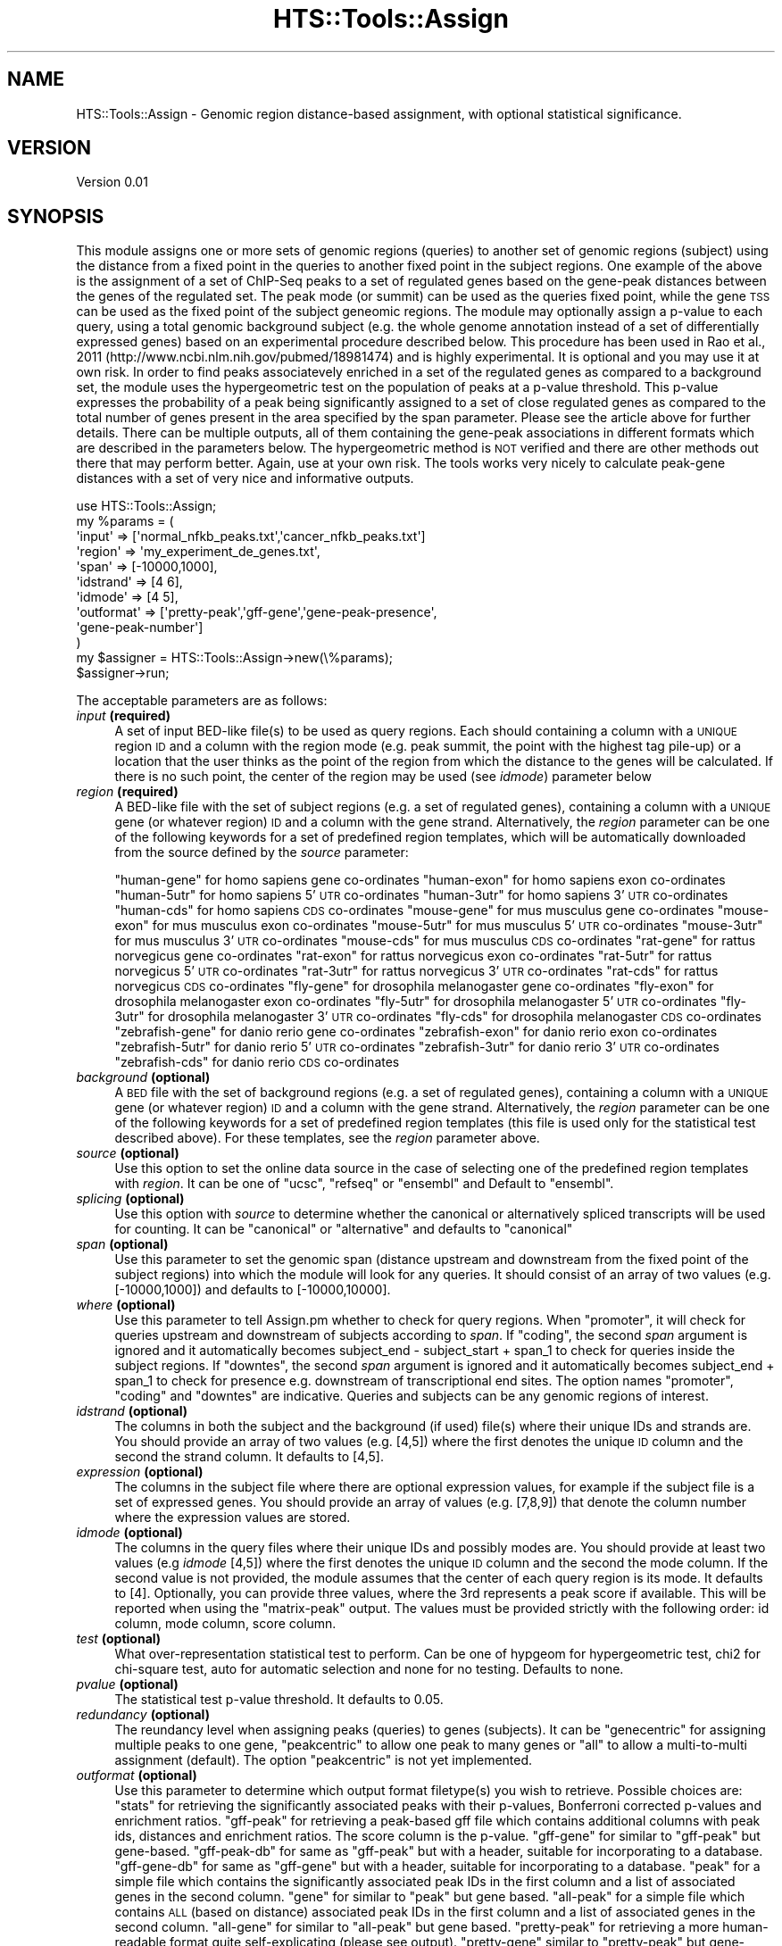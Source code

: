 .\" Automatically generated by Pod::Man 2.28 (Pod::Simple 3.29)
.\"
.\" Standard preamble:
.\" ========================================================================
.de Sp \" Vertical space (when we can't use .PP)
.if t .sp .5v
.if n .sp
..
.de Vb \" Begin verbatim text
.ft CW
.nf
.ne \\$1
..
.de Ve \" End verbatim text
.ft R
.fi
..
.\" Set up some character translations and predefined strings.  \*(-- will
.\" give an unbreakable dash, \*(PI will give pi, \*(L" will give a left
.\" double quote, and \*(R" will give a right double quote.  \*(C+ will
.\" give a nicer C++.  Capital omega is used to do unbreakable dashes and
.\" therefore won't be available.  \*(C` and \*(C' expand to `' in nroff,
.\" nothing in troff, for use with C<>.
.tr \(*W-
.ds C+ C\v'-.1v'\h'-1p'\s-2+\h'-1p'+\s0\v'.1v'\h'-1p'
.ie n \{\
.    ds -- \(*W-
.    ds PI pi
.    if (\n(.H=4u)&(1m=24u) .ds -- \(*W\h'-12u'\(*W\h'-12u'-\" diablo 10 pitch
.    if (\n(.H=4u)&(1m=20u) .ds -- \(*W\h'-12u'\(*W\h'-8u'-\"  diablo 12 pitch
.    ds L" ""
.    ds R" ""
.    ds C` ""
.    ds C' ""
'br\}
.el\{\
.    ds -- \|\(em\|
.    ds PI \(*p
.    ds L" ``
.    ds R" ''
.    ds C`
.    ds C'
'br\}
.\"
.\" Escape single quotes in literal strings from groff's Unicode transform.
.ie \n(.g .ds Aq \(aq
.el       .ds Aq '
.\"
.\" If the F register is turned on, we'll generate index entries on stderr for
.\" titles (.TH), headers (.SH), subsections (.SS), items (.Ip), and index
.\" entries marked with X<> in POD.  Of course, you'll have to process the
.\" output yourself in some meaningful fashion.
.\"
.\" Avoid warning from groff about undefined register 'F'.
.de IX
..
.nr rF 0
.if \n(.g .if rF .nr rF 1
.if (\n(rF:(\n(.g==0)) \{
.    if \nF \{
.        de IX
.        tm Index:\\$1\t\\n%\t"\\$2"
..
.        if !\nF==2 \{
.            nr % 0
.            nr F 2
.        \}
.    \}
.\}
.rr rF
.\"
.\" Accent mark definitions (@(#)ms.acc 1.5 88/02/08 SMI; from UCB 4.2).
.\" Fear.  Run.  Save yourself.  No user-serviceable parts.
.    \" fudge factors for nroff and troff
.if n \{\
.    ds #H 0
.    ds #V .8m
.    ds #F .3m
.    ds #[ \f1
.    ds #] \fP
.\}
.if t \{\
.    ds #H ((1u-(\\\\n(.fu%2u))*.13m)
.    ds #V .6m
.    ds #F 0
.    ds #[ \&
.    ds #] \&
.\}
.    \" simple accents for nroff and troff
.if n \{\
.    ds ' \&
.    ds ` \&
.    ds ^ \&
.    ds , \&
.    ds ~ ~
.    ds /
.\}
.if t \{\
.    ds ' \\k:\h'-(\\n(.wu*8/10-\*(#H)'\'\h"|\\n:u"
.    ds ` \\k:\h'-(\\n(.wu*8/10-\*(#H)'\`\h'|\\n:u'
.    ds ^ \\k:\h'-(\\n(.wu*10/11-\*(#H)'^\h'|\\n:u'
.    ds , \\k:\h'-(\\n(.wu*8/10)',\h'|\\n:u'
.    ds ~ \\k:\h'-(\\n(.wu-\*(#H-.1m)'~\h'|\\n:u'
.    ds / \\k:\h'-(\\n(.wu*8/10-\*(#H)'\z\(sl\h'|\\n:u'
.\}
.    \" troff and (daisy-wheel) nroff accents
.ds : \\k:\h'-(\\n(.wu*8/10-\*(#H+.1m+\*(#F)'\v'-\*(#V'\z.\h'.2m+\*(#F'.\h'|\\n:u'\v'\*(#V'
.ds 8 \h'\*(#H'\(*b\h'-\*(#H'
.ds o \\k:\h'-(\\n(.wu+\w'\(de'u-\*(#H)/2u'\v'-.3n'\*(#[\z\(de\v'.3n'\h'|\\n:u'\*(#]
.ds d- \h'\*(#H'\(pd\h'-\w'~'u'\v'-.25m'\f2\(hy\fP\v'.25m'\h'-\*(#H'
.ds D- D\\k:\h'-\w'D'u'\v'-.11m'\z\(hy\v'.11m'\h'|\\n:u'
.ds th \*(#[\v'.3m'\s+1I\s-1\v'-.3m'\h'-(\w'I'u*2/3)'\s-1o\s+1\*(#]
.ds Th \*(#[\s+2I\s-2\h'-\w'I'u*3/5'\v'-.3m'o\v'.3m'\*(#]
.ds ae a\h'-(\w'a'u*4/10)'e
.ds Ae A\h'-(\w'A'u*4/10)'E
.    \" corrections for vroff
.if v .ds ~ \\k:\h'-(\\n(.wu*9/10-\*(#H)'\s-2\u~\d\s+2\h'|\\n:u'
.if v .ds ^ \\k:\h'-(\\n(.wu*10/11-\*(#H)'\v'-.4m'^\v'.4m'\h'|\\n:u'
.    \" for low resolution devices (crt and lpr)
.if \n(.H>23 .if \n(.V>19 \
\{\
.    ds : e
.    ds 8 ss
.    ds o a
.    ds d- d\h'-1'\(ga
.    ds D- D\h'-1'\(hy
.    ds th \o'bp'
.    ds Th \o'LP'
.    ds ae ae
.    ds Ae AE
.\}
.rm #[ #] #H #V #F C
.\" ========================================================================
.\"
.IX Title "HTS::Tools::Assign 3"
.TH HTS::Tools::Assign 3 "2016-09-30" "perl v5.22.1" "User Contributed Perl Documentation"
.\" For nroff, turn off justification.  Always turn off hyphenation; it makes
.\" way too many mistakes in technical documents.
.if n .ad l
.nh
.SH "NAME"
HTS::Tools::Assign \- Genomic region distance\-based assignment, with optional 
statistical significance.
.SH "VERSION"
.IX Header "VERSION"
Version 0.01
.SH "SYNOPSIS"
.IX Header "SYNOPSIS"
This module assigns one or more sets of genomic regions (queries) to another set
of genomic regions (subject) using the distance from a fixed point in the 
queries to another fixed point in the subject regions. One example of the above 
is the assignment of a set of ChIP-Seq peaks to a set of regulated genes based 
on the gene-peak distances between the genes of the regulated set. The peak mode
(or summit) can be used as the queries fixed point, while the gene \s-1TSS\s0 can be 
used as the fixed point of the subject geneomic regions. The module may 
optionally assign a p\-value to each query, using a total genomic background 
subject (e.g. the whole genome annotation instead of a set of differentially 
expressed genes) based on an experimental procedure described below. This 
procedure has been used in Rao et al., 2011 
(http://www.ncbi.nlm.nih.gov/pubmed/18981474) and is highly experimental. It is 
optional and you may use it at own risk. In order to find peaks associatevely 
enriched in a set of the regulated genes as compared to a background set, the 
module uses the hypergeometric test on the population of peaks at a p\-value 
threshold. This p\-value expresses the probability of a peak being significantly 
assigned to a set of close regulated genes as compared to the total number of 
genes present in the area specified by the span parameter. Please see the 
article above for further details. There can be multiple outputs, all of them 
containing the gene-peak associations in different formats which are described 
in the parameters below. The hypergeometric method is \s-1NOT\s0 verified and there are
other methods out there that may perform better. Again, use at your own risk. 
The tools works very nicely to calculate peak-gene distances with a set of very 
nice and informative outputs.
.PP
.Vb 12
\&    use HTS::Tools::Assign;
\&    my %params = (
\&        \*(Aqinput\*(Aq => [\*(Aqnormal_nfkb_peaks.txt\*(Aq,\*(Aqcancer_nfkb_peaks.txt\*(Aq]
\&        \*(Aqregion\*(Aq => \*(Aqmy_experiment_de_genes.txt\*(Aq,
\&        \*(Aqspan\*(Aq => [\-10000,1000],
\&        \*(Aqidstrand\*(Aq => [4 6],
\&        \*(Aqidmode\*(Aq => [4 5],
\&        \*(Aqoutformat\*(Aq => [\*(Aqpretty\-peak\*(Aq,\*(Aqgff\-gene\*(Aq,\*(Aqgene\-peak\-presence\*(Aq,
\&            \*(Aqgene\-peak\-number\*(Aq]
\&    )
\&    my $assigner = HTS::Tools::Assign\->new(\e%params);
\&    $assigner\->run;
.Ve
.PP
The acceptable parameters are as follows:
.IP "\fIinput\fR \fB(required)\fR" 4
.IX Item "input (required)"
A set of input BED-like file(s) to be used as query regions. Each should 
containing a column with a \s-1UNIQUE\s0 region \s-1ID\s0 and a column with the region mode 
(e.g. peak summit, the point with the highest tag pile-up) or a location that 
the user thinks as the point of the region from which the distance to the genes 
will be calculated. If there is no such point, the center of the region may be 
used (see \fIidmode\fR) parameter below
.IP "\fIregion\fR \fB(required)\fR" 4
.IX Item "region (required)"
A BED-like file with the set of subject regions (e.g. a set of regulated genes),
containing a column with a  \s-1UNIQUE\s0 gene (or whatever region) \s-1ID\s0 and a column 
with the gene strand. Alternatively, the \fIregion\fR parameter can be one of the 
following keywords for a set of predefined region templates, which will be 
automatically downloaded from the source defined by the \fIsource\fR parameter:
.Sp
\&\*(L"human-gene\*(R" for homo sapiens gene co-ordinates
\&\*(L"human-exon\*(R" for homo sapiens exon co-ordinates
\&\*(L"human\-5utr\*(R" for homo sapiens 5'\s-1UTR\s0 co-ordinates
\&\*(L"human\-3utr\*(R" for homo sapiens 3'\s-1UTR\s0 co-ordinates
\&\*(L"human-cds\*(R" for homo sapiens \s-1CDS\s0 co-ordinates
\&\*(L"mouse-gene\*(R" for mus musculus gene co-ordinates
\&\*(L"mouse-exon\*(R" for mus musculus exon co-ordinates
\&\*(L"mouse\-5utr\*(R" for mus musculus 5'\s-1UTR\s0 co-ordinates
\&\*(L"mouse\-3utr\*(R" for mus musculus 3'\s-1UTR\s0 co-ordinates
\&\*(L"mouse-cds\*(R" for mus musculus \s-1CDS\s0 co-ordinates
\&\*(L"rat-gene\*(R" for rattus norvegicus gene co-ordinates
\&\*(L"rat-exon\*(R" for rattus norvegicus exon co-ordinates
\&\*(L"rat\-5utr\*(R" for rattus norvegicus 5'\s-1UTR\s0 co-ordinates
\&\*(L"rat\-3utr\*(R" for rattus norvegicus 3'\s-1UTR\s0 co-ordinates
\&\*(L"rat-cds\*(R" for rattus norvegicus \s-1CDS\s0 co-ordinates
\&\*(L"fly-gene\*(R" for drosophila melanogaster gene co-ordinates
\&\*(L"fly-exon\*(R" for drosophila melanogaster exon co-ordinates
\&\*(L"fly\-5utr\*(R" for drosophila melanogaster 5'\s-1UTR\s0 co-ordinates
\&\*(L"fly\-3utr\*(R" for drosophila melanogaster 3'\s-1UTR\s0 co-ordinates
\&\*(L"fly-cds\*(R" for drosophila melanogaster \s-1CDS\s0 co-ordinates
\&\*(L"zebrafish-gene\*(R" for danio rerio gene co-ordinates
\&\*(L"zebrafish-exon\*(R" for danio rerio exon co-ordinates
\&\*(L"zebrafish\-5utr\*(R" for danio rerio 5'\s-1UTR\s0 co-ordinates
\&\*(L"zebrafish\-3utr\*(R" for danio rerio 3'\s-1UTR\s0 co-ordinates
\&\*(L"zebrafish-cds\*(R" for danio rerio \s-1CDS\s0 co-ordinates
.IP "\fIbackground\fR \fB(optional)\fR" 4
.IX Item "background (optional)"
A \s-1BED\s0 file with the set of background regions (e.g. a set of regulated genes), 
containing a column with a \s-1UNIQUE\s0 gene (or whatever region) \s-1ID\s0 and a column with
the gene strand. Alternatively, the \fIregion\fR parameter can be one of the 
following keywords for a set of predefined region templates (this file is used 
only for the statistical test described above). For these templates, see the 
\&\fIregion\fR parameter above.
.IP "\fIsource\fR \fB(optional)\fR" 4
.IX Item "source (optional)"
Use this option to set the online data source in the case of selecting one of 
the predefined region templates with \fIregion\fR. It can be one of \*(L"ucsc\*(R", 
\&\*(L"refseq\*(R" or \*(L"ensembl\*(R" and Default to \*(L"ensembl\*(R".
.IP "\fIsplicing\fR \fB(optional)\fR" 4
.IX Item "splicing (optional)"
Use this option with \fIsource\fR to determine whether the canonical or 
alternatively spliced transcripts will be used for counting. It can be 
\&\*(L"canonical\*(R" or \*(L"alternative\*(R" and defaults to \*(L"canonical\*(R"
.IP "\fIspan\fR \fB(optional)\fR" 4
.IX Item "span (optional)"
Use this parameter to set the genomic span (distance upstream and downstream 
from the fixed point of the subject regions) into which the module will look for
any queries. It should consist of an array of two values (e.g. [\-10000,1000]) 
and defaults to [\-10000,10000].
.IP "\fIwhere\fR \fB(optional)\fR" 4
.IX Item "where (optional)"
Use this parameter to tell Assign.pm whether to check for query regions. When 
\&\*(L"promoter\*(R", it will check for queries upstream and downstream of subjects
according to \fIspan\fR. If \*(L"coding\*(R", the second \fIspan\fR argument is ignored and
it automatically becomes subject_end \- subject_start + span_1 to check for
queries inside the subject regions. If \*(L"downtes\*(R", the second \fIspan\fR argument is 
ignored and it automatically becomes subject_end + span_1 to check for presence
e.g. downstream of transcriptional end sites. The option names \*(L"promoter\*(R",
\&\*(L"coding\*(R" and \*(L"downtes\*(R" are indicative. Queries and subjects can be any genomic 
regions of interest.
.IP "\fIidstrand\fR \fB(optional)\fR" 4
.IX Item "idstrand (optional)"
The columns in both the subject and the background (if used) file(s) where their
unique IDs and strands are. You should provide an array of two values 
(e.g. [4,5]) where the first denotes the unique \s-1ID\s0 column and the second the 
strand column. It defaults to [4,5].
.IP "\fIexpression\fR \fB(optional)\fR" 4
.IX Item "expression (optional)"
The columns in the subject file where there are optional expression values,
for example if the subject file is a set of expressed genes. You should provide 
an array of values (e.g. [7,8,9]) that denote the column number where the 
expression values are stored.
.IP "\fIidmode\fR \fB(optional)\fR" 4
.IX Item "idmode (optional)"
The columns in the query files where their unique IDs and possibly modes are. 
You should provide at least two values (e.g \fIidmode\fR [4,5]) where the first 
denotes the unique \s-1ID\s0 column and the second the mode column. If the second value
is not provided, the module assumes that the center of each query region is its 
mode. It defaults to [4]. Optionally, you can provide three values, where the 
3rd represents a peak score if available. This will be reported when using the 
\&\*(L"matrix-peak\*(R" output. The values must be provided strictly with the following 
order: id column, mode column, score column.
.IP "\fItest\fR \fB(optional)\fR" 4
.IX Item "test (optional)"
What over-representation statistical test to perform. Can be one of hypgeom for 
hypergeometric test, chi2 for chi-square test, auto for automatic selection and 
none for no testing. Defaults to none.
.IP "\fIpvalue\fR \fB(optional)\fR" 4
.IX Item "pvalue (optional)"
The statistical test p\-value threshold. It defaults to 0.05.
.IP "\fIredundancy\fR \fB(optional)\fR" 4
.IX Item "redundancy (optional)"
The reundancy level when assigning peaks (queries) to genes (subjects). It can 
be \*(L"genecentric\*(R" for assigning multiple peaks to one gene, \*(L"peakcentric\*(R" to 
allow one peak to many genes or \*(L"all\*(R" to allow a multi-to-multi assignment 
(default). The option \*(L"peakcentric\*(R" is not yet implemented.
.IP "\fIoutformat\fR  \fB(optional)\fR" 4
.IX Item "outformat (optional)"
Use this parameter to determine which output format filetype(s) you wish to 
retrieve. Possible choices are:
\&\*(L"stats\*(R" for retrieving the significantly associated peaks with their p\-values, 
Bonferroni corrected p\-values and enrichment ratios.
\&\*(L"gff-peak\*(R" for retrieving a peak-based gff file which contains additional 
columns with peak ids, distances and enrichment ratios. The score column is the 
p\-value.
\&\*(L"gff-gene\*(R" for similar to \*(L"gff-peak\*(R" but gene-based.
\&\*(L"gff-peak-db\*(R" for same as \*(L"gff-peak\*(R" but with a header, suitable for 
incorporating to a database.
\&\*(L"gff-gene-db\*(R" for same as \*(L"gff-gene\*(R" but with a header, suitable for 
incorporating to a database.
\&\*(L"peak\*(R" for a simple file which contains the significantly associated peak IDs in
the first column and a list of associated genes in the second column.
\&\*(L"gene\*(R" for similar to \*(L"peak\*(R" but gene based.
\&\*(L"all-peak\*(R" for a simple file which contains \s-1ALL \s0(based on distance) associated 
peak IDs in the first column and a list of associated genes in the second column.
\&\*(L"all-gene\*(R" for similar to \*(L"all-peak\*(R" but gene based.
\&\*(L"pretty-peak\*(R" for retrieving a more human-readable format quite self-explicating
(please see output).
\&\*(L"pretty-gene\*(R" similar to \*(L"pretty-peak\*(R" but gene-based (please see output).
\&\*(L"peakdata\*(R" for retrieving only the assigned peaks from the original peak file.
\&\*(L"bed\*(R" for retrieving a 6\-column \s-1BED\s0 file suitable for a genome browser without 
additional data.
\&\*(L"matrix-number\*(R" to retrieve a spreadsheet-like file where rows correspond to the
subject region file and columns correspond to query files. The cell (i,j) 
contains the number of regions in query file j assigned to subject region i.
\&\*(L"matrix-presence\*(R" to retrieve a spreadsheet-like file where rows correspond to 
the subject region file and columns correspond to peak files. The cell (i,j) 
contains \*(L"+\*(R" if region in query file j assigned to subjecy region i, or\*(L"\-\*(R" 
otherwise.
\&\*(L"matrix-peaks\*(R" to retrieve a spreadsheet-like file where rows correspond to 
subject region file and columns correspond to query region files. The cell (i,j)
contains the regions in query file j assigned to subject region i, or \*(L"\s-1NP\*(R" \s0
otherwise.
.IP "\fIsilent\fR \fB(optional)\fR" 4
.IX Item "silent (optional)"
Use this parameter if you want to turn informative messages off.
.SH "OUTPUT"
.IX Header "OUTPUT"
The main output of the program is up to twelve files with information on 
gene-peak (or more generally, region-region) association.
.SH "SUBROUTINES/METHODS"
.IX Header "SUBROUTINES/METHODS"
.SS "new"
.IX Subsection "new"
The HTS::Tools::Assign object constructor. It accepts a set of parameters that 
are required to run the asigner and get the output.
.PP
.Vb 2
\&    my $assigner = HTS::Tools::Assign\->new({\*(Aqinput\*(Aq => \*(Aqmy_peaks.txt\*(Aq,
\&        \*(Aqregion\*(Aq => \*(Aqmy_genome.txt\*(Aq});
.Ve
.SS "init"
.IX Subsection "init"
HTS::Tools::Assign object initialization method. \s-1NEVER\s0 use this directly, use 
new instead.
.SS "run"
.IX Subsection "run"
The HTS::Tools::Assign run subroutine. It runs the assigner with the given 
parameters in the constructor.
.PP
.Vb 1
\&    $assigner\->run;
.Ve
.SS "hypergeom_pdf"
.IX Subsection "hypergeom_pdf"
Hypergeometric probabilty density function (pdf). There are m \*(L"bad\*(R" and n \*(L"good\*(R" balls in an urn.
Pick N of them. The probability of i or more successful selections is: 
(m!n!N!(m+n\-N)!)/(i!(n\-i)!(m+i\-N)!(N\-i)!(m+n)!)
This function is used to perform the hypergeometric test to decide if a genomic region is significantly
\&\*(L"close\*(R" to another functional region, depending on the functional regions in the background. This is very
experimental and should not be used until explicitly said in a module update.
.PP
.Vb 1
\&    $assigner\->hypergeom_pdf($n,$m,$N,$i)
.Ve
.SS "hypergeom_pdf"
.IX Subsection "hypergeom_pdf"
Hypergeometric cumulative distribution function (cdf). This function is used to perform the hypergeometric 
test to decide if a genomic region is significantly \*(L"close\*(R" to another functional region, depending on 
the functional regions in the background. This is very experimental and should not be used until explicitly 
said in a module update.
.PP
.Vb 1
\&    $assigner\->hypergeom_cdf($n,$m,$N,$i)
.Ve
.SS "logfact"
.IX Subsection "logfact"
Helper function to calculate a hypergeometric test p\-value. Efficiently calculates factorial. Internal
use.
.SS "gammaln"
.IX Subsection "gammaln"
Helper function to calculate a hypergeometric test p\-value. Efficiently calculates factorial. Internal
use.
.SS "dist"
.IX Subsection "dist"
Distance calculation function among regions, given starting and ending points. Internal use.
.PP
.Vb 1
\&    $assigner\->dist($start,$end,$anchor)
.Ve
.SS "chisquarecont"
.IX Subsection "chisquarecont"
Chi-square contingency table and test.Internal use but may be used also from outside to perform a
chi-square test, given the contingency table (a,b,c,d). The package Math::Cephes is required but this
is checked during module initialization.
.PP
.Vb 1
\&    $assigner\->chisquarecont($a,$b,$c,$d)
.Ve
.SS "print_gene_or_peak"
.IX Subsection "print_gene_or_peak"
Internal output printing function
.PP
.Vb 1
\&    $assigner\->print_gene_or_peak($input,$outformat,%resulthash)
.Ve
.SS "print_matrix"
.IX Subsection "print_matrix"
Internal output printing function
.PP
.Vb 1
\&    $assigner\->print_matrix($resulthash,$outformat)
.Ve
.SS "create_output_file"
.IX Subsection "create_output_file"
Automatic output filename creation for the module outputs. Internal use.
.PP
.Vb 1
\&    $assigner\->create_output_file($input,$outformat)
.Ve
.SS "check_unique"
.IX Subsection "check_unique"
Check uniqueness of hash values. Required for internal control. Internal use.
.PP
.Vb 1
\&    $assigner\->check_unique(%hash)
.Ve
.SS "change_params"
.IX Subsection "change_params"
Massively change the parameters of an HTS::Tools::Assign object.
.PP
.Vb 2
\&    $assigner\->change_params({\*(Aqinput\*(Aq => \*(Aqanother_file\*(Aq,\*(Aqregion\*(Aq => \*(Aqmouse\-exon\*(Aq})
\&    $assigner\->run;
.Ve
.SS "get"
.IX Subsection "get"
HTS::Tools::Assign object getter
.PP
.Vb 1
\&    my $param_value = $assigner\->get("param_name")
.Ve
.SS "set"
.IX Subsection "set"
HTS::Tools::Assign object setter
.PP
.Vb 1
\&    $assigner\->set("param_name","param_value")
.Ve
.SH "DEPENDENCIES"
.IX Header "DEPENDENCIES"
Tie::IxHash::Easy (optional)
Math::Cephes (optional)
.PP
= head1 \s-1TODO\s0
.SH "AUTHOR"
.IX Header "AUTHOR"
Panagiotis Moulos, \f(CW\*(C`<moulos at fleming.gr>\*(C'\fR
.SH "BUGS"
.IX Header "BUGS"
Please report any bugs or feature requests to \f(CW\*(C`bug\-hts\-tools at rt.cpan.org\*(C'\fR, or through
the web interface at <http://rt.cpan.org/NoAuth/ReportBug.html?Queue=HTS\-Tools>.  I will be notified, and then you'll
automatically be notified of progress on your bug as I make changes.
.SH "SUPPORT"
.IX Header "SUPPORT"
You can find documentation for this module with the perldoc command.
.PP
.Vb 1
\&    perldoc HTS::Tools::Assign
.Ve
.PP
You can also look for information at:
.IP "\(bu" 4
\&\s-1RT: CPAN\s0's request tracker (report bugs here)
.Sp
<http://rt.cpan.org/NoAuth/Bugs.html?Dist=HTS\-Tools>
.IP "\(bu" 4
AnnoCPAN: Annotated \s-1CPAN\s0 documentation
.Sp
<http://annocpan.org/dist/HTS\-Tools>
.IP "\(bu" 4
\&\s-1CPAN\s0 Ratings
.Sp
<http://cpanratings.perl.org/d/HTS\-Tools>
.IP "\(bu" 4
Search \s-1CPAN\s0
.Sp
<http://search.cpan.org/dist/HTS\-Tools/>
.SH "ACKNOWLEDGEMENTS"
.IX Header "ACKNOWLEDGEMENTS"
.SH "LICENSE AND COPYRIGHT"
.IX Header "LICENSE AND COPYRIGHT"
Copyright 2013 Panagiotis Moulos.
.PP
This program is free software; you can redistribute it and/or modify it
under the terms of the the Artistic License (2.0). You may obtain a
copy of the full license at:
.PP
<http://www.perlfoundation.org/artistic_license_2_0>
.PP
Any use, modification, and distribution of the Standard or Modified
Versions is governed by this Artistic License. By using, modifying or
distributing the Package, you accept this license. Do not use, modify,
or distribute the Package, if you do not accept this license.
.PP
If your Modified Version has been derived from a Modified Version made
by someone other than you, you are nevertheless required to ensure that
your Modified Version complies with the requirements of this license.
.PP
This license does not grant you the right to use any trademark, service
mark, tradename, or logo of the Copyright Holder.
.PP
This license includes the non-exclusive, worldwide, free-of-charge
patent license to make, have made, use, offer to sell, sell, import and
otherwise transfer the Package with respect to any patent claims
licensable by the Copyright Holder that are necessarily infringed by the
Package. If you institute patent litigation (including a cross-claim or
counterclaim) against any party alleging that the Package constitutes
direct or contributory patent infringement, then this Artistic License
to you shall terminate on the date that such litigation is filed.
.PP
Disclaimer of Warranty: \s-1THE PACKAGE IS PROVIDED BY THE COPYRIGHT HOLDER
AND CONTRIBUTORS "AS IS\s0' \s-1AND WITHOUT ANY EXPRESS OR IMPLIED WARRANTIES.
THE IMPLIED WARRANTIES OF MERCHANTABILITY, FITNESS FOR A PARTICULAR
PURPOSE, OR\s0 NON-INFRINGEMENT \s-1ARE DISCLAIMED TO THE EXTENT PERMITTED BY
YOUR LOCAL LAW. UNLESS REQUIRED BY LAW, NO COPYRIGHT HOLDER OR
CONTRIBUTOR WILL BE LIABLE FOR ANY DIRECT, INDIRECT, INCIDENTAL, OR
CONSEQUENTIAL DAMAGES ARISING IN ANY WAY OUT OF THE USE OF THE PACKAGE,
EVEN IF ADVISED OF THE POSSIBILITY OF SUCH DAMAGE.\s0
.SH "POD ERRORS"
.IX Header "POD ERRORS"
Hey! \fBThe above document had some coding errors, which are explained below:\fR
.IP "Around line 221:" 4
.IX Item "Around line 221:"
You forgot a '=back' before '=head1'
